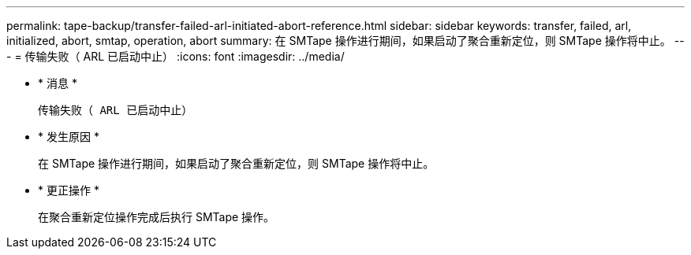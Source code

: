 ---
permalink: tape-backup/transfer-failed-arl-initiated-abort-reference.html 
sidebar: sidebar 
keywords: transfer, failed, arl, initialized, abort, smtap, operation, abort 
summary: 在 SMTape 操作进行期间，如果启动了聚合重新定位，则 SMTape 操作将中止。 
---
= 传输失败（ ARL 已启动中止）
:icons: font
:imagesdir: ../media/


* * 消息 *
+
`传输失败（ ARL 已启动中止）`

* * 发生原因 *
+
在 SMTape 操作进行期间，如果启动了聚合重新定位，则 SMTape 操作将中止。

* * 更正操作 *
+
在聚合重新定位操作完成后执行 SMTape 操作。



